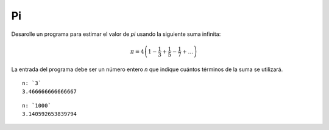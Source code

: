 Pi
--

Desarolle un programa para estimar el valor
de `\pi` usando la siguiente suma infinita:

.. math::

   \pi = 4 \left(1-\frac{1}{3}+\frac{1}{5}-\frac{1}{7}+ \ldots \right) 


La entrada del programa debe ser un número entero
`n` que indique cuántos términos de la suma se utilizará.

::

   n: `3`
   3.466666666666667

::

   n: `1000`
   3.140592653839794
